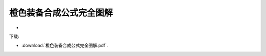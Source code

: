 .. ——橙色装备合成公式完全图解:

橙色装备合成公式完全图解
===============================================================================
- .. raw:: html

   <a href="/diablo2_doc/_downloads/橙色装备合成公式完全图解.pdf">橙色装备合成公式完全图解</a>

下载:

- :download:`橙色装备合成公式完全图解.pdf`.